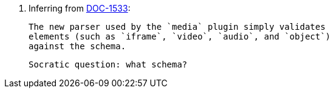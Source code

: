 14. Inferring from
https://ephocks.atlassian.net/browse/DOC-1533[DOC-1533]:

    The new parser used by the `media` plugin simply validates
    elements (such as `iframe`, `video`, `audio`, and `object`)
    against the schema.

    Socratic question: what schema?

